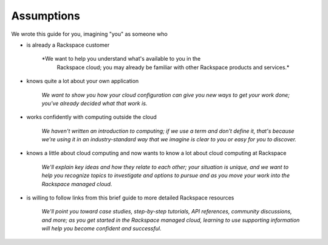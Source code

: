 **Assumptions**
---------------
We wrote this guide for you, imagining "you" as someone who

* is already a Rackspace customer

   *We want to help you understand what's available to you in the
    Rackspace cloud; you may already be familiar with other
    Rackspace products and services.*

* knows quite a lot about your own application

    *We want to show you how your cloud configuration can
    give you new ways to get your work done; you've already decided what
    that work is.*

* works confidently with computing outside the cloud

    *We haven't written an introduction to computing; if we use a term
    and don't define it, that's because we're using it in an
    industry-standard way that we imagine is clear to you 
    or easy for you to discover.* 

* knows a little about cloud computing and now wants to know a lot
  about cloud computing at Rackspace
  
     *We'll explain key ideas and how they relate to each other; your
     situation is unique, and we want to help you recognize topics to
     investigate and options to pursue and as you move your work into
     the Rackspace managed cloud.*

* is willing to follow links from this brief guide to more detailed
  Rackspace resources
  
     *We'll point you toward case studies, step-by-step tutorials, API
     references, community discussions, and more; as you get started in
     the Rackspace managed cloud, learning to use supporting information
     will help you become confident and successful.*
